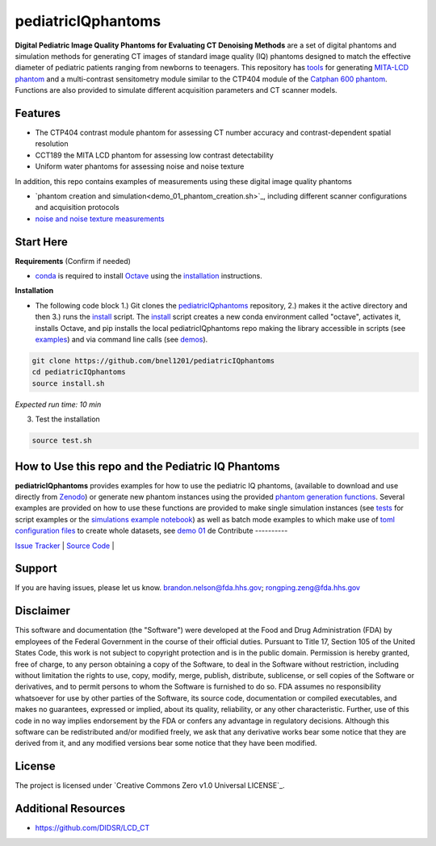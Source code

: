 pediatricIQphantoms
===================

|zenodo| |docs|

**Digital Pediatric Image Quality Phantoms for Evaluating CT Denoising Methods** are a set of digital phantoms and simulation methods for generating CT images of standard image quality (IQ) phantoms designed to match the effective diameter of pediatric patients ranging from newborns to teenagers. This repository has `tools <make_phantoms.py>`_ for generating `MITA-LCD phantom <https://www.phantomlab.com/catphan-mita>`_ and a multi-contrast sensitometry module similar to the CTP404 module of the `Catphan 600 phantom <https://www.phantomlab.com/catphan-600>`_. Functions are also provided to simulate different acquisition parameters and CT scanner models.

.. image:: ped_dl_eval_tool.png
        :width: 800
        :align: center

.. |zenodo| image:: https://zenodo.org/badge/DOI/10.5281/zenodo.10064036.svg
    :alt: Zenodo Data Access
    :scale: 100%
    :target: https://doi.org/10.5281/zenodo.10064036

.. |docs| image:: https://readthedocs.org/projects/docs/badge/?version=latest
    :alt: Documentation Status
    :scale: 100%
    :target: https://pediatriciqphantoms.readthedocs.io/en/latest/

Features
--------

- The CTP404 contrast module phantom for assessing CT number accuracy and contrast-dependent spatial resolution
- CCT189 the MITA LCD phantom for assessing low contrast detectability
- Uniform water phantoms for assessing noise and noise texture

In addition, this repo contains examples of measurements using these digital image quality phantoms

- `phantom creation and simulation<demo_01_phantom_creation.sh>`_, including different scanner configurations and acquisition protocols
- `noise and noise texture measurements <demo_02_noise_measurements.sh>`_ 

.. image:: dose_size_dependence.png
        :width: 600
        :align: center

Start Here
----------

.. _version requirements:

**Requirements** (Confirm if needed)

- `conda <https://conda.io/projects/conda/en/latest/user-guide/install/index.html>`_ is required to install `Octave <https://octave.org/download>`_ using the `installation`_ instructions.

.. _installation:

**Installation**

- The following code block 1.) Git clones the `pediatricIQphantoms <https://github.com/bnel1201/pediatricIQphantoms>`_ repository, 2.) makes it the active directory and then 3.) runs the `install <install.sh>`_ script. The `install <install.sh>`_ script creates a new conda environment called "octave", activates it, installs Octave, and pip installs the local pediatricIQphantoms repo making the library accessible in scripts (see `examples <examples/running_simulations.ipynb>`_) and via command line calls (see `demos <demo_01_phantom_creation.sh>`_).

.. code-block:: shell

        git clone https://github.com/bnel1201/pediatricIQphantoms
        cd pediatricIQphantoms
        source install.sh

*Expected run time: 10 min*

3. Test the installation

.. code-block:: shell

        source test.sh

How to Use this repo and the Pediatric IQ Phantoms
--------------------------------------------------

**pediatricIQphantoms** provides examples for how to use the pediatric IQ phantoms, (available to download and use directly from `Zenodo <https://doi.org/10.5281/zenodo.10064036>`_) or generate new phantom instances using the provided `phantom generation functions <src/pediatricIQphantoms/make_phantoms.py>`_. Several examples are provided on how to use these functions are provided to make single simulation instances (see `tests <tests/test_recon.py>`_ for script examples or the `simulations example notebook <examples/running_simulations.ipynb>`_) as well as batch mode examples to which make use of `toml <https://toml.io/en/>`_ `configuration files <configs/test.toml>`_ to create whole datasets, see `demo 01 <demo_01_phantom_creation.sh>`_
de
Contribute
----------

`Issue Tracker <https://github.com/bnel1201/pediatricIQphantoms/issues>`_ | `Source Code <https://github.com/bnel1201/pediatricIQphantoms>`_ | 

Support
-------

If you are having issues, please let us know.
brandon.nelson@fda.hhs.gov; rongping.zeng@fda.hhs.gov

Disclaimer
----------

This software and documentation (the "Software") were developed at the Food and Drug Administration (FDA) by employees of the Federal Government in the course of their official duties. Pursuant to Title 17, Section 105 of the United States Code, this work is not subject to copyright protection and is in the public domain. Permission is hereby granted, free of charge, to any person obtaining a copy of the Software, to deal in the Software without restriction, including without limitation the rights to use, copy, modify, merge, publish, distribute, sublicense, or sell copies of the Software or derivatives, and to permit persons to whom the Software is furnished to do so. FDA assumes no responsibility whatsoever for use by other parties of the Software, its source code, documentation or compiled executables, and makes no guarantees, expressed or implied, about its quality, reliability, or any other characteristic. Further, use of this code in no way implies endorsement by the FDA or confers any advantage in regulatory decisions. Although this software can be redistributed and/or modified freely, we ask that any derivative works bear some notice that they are derived from it, and any modified versions bear some notice that they have been modified.

License
-------

The project is licensed under `Creative Commons Zero v1.0 Universal LICENSE`_.

Additional Resources
--------------------

- https://github.com/DIDSR/LCD_CT
